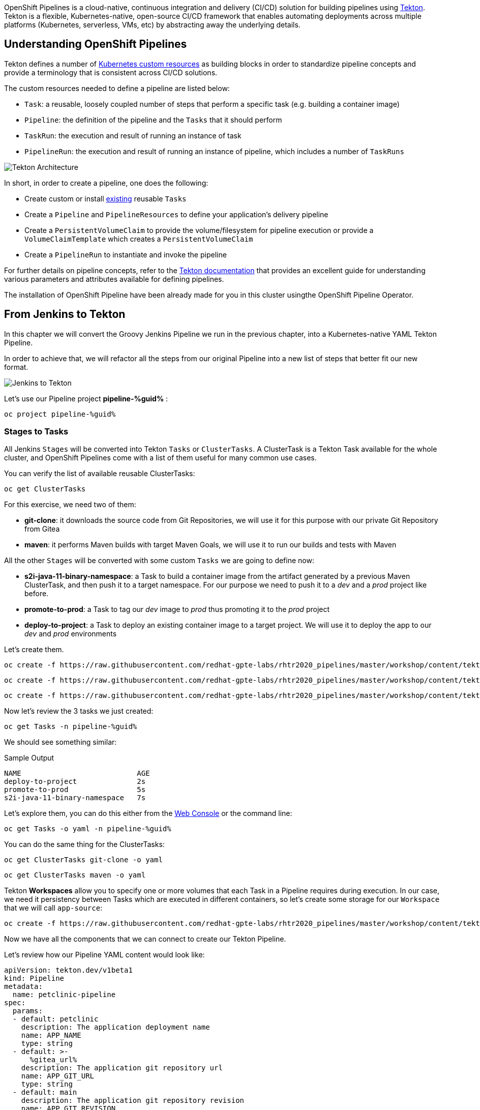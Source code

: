 :markup-in-source: verbatim,attributes,quotes
// URL needs to be defined as a variable because of `~` characters
:search_tasks_url: %web_console_url%/search/ns/pipeline-%guid%?kind=tekton.dev~v1beta1~Task

// Title comes from the workshop.yaml
// == OpenShift Pipeline

OpenShift Pipelines is a cloud-native, continuous integration and delivery (CI/CD) solution for building pipelines using https://tekton.dev/[Tekton]. Tekton is a flexible, Kubernetes-native, open-source CI/CD framework that enables automating deployments across multiple platforms (Kubernetes, serverless, VMs, etc) by abstracting away the underlying details.

== Understanding OpenShift Pipelines

Tekton defines a number of https://kubernetes.io/docs/concepts/extend-kubernetes/api-extension/custom-resources/[Kubernetes custom resources] as building blocks in order to standardize pipeline concepts and provide a terminology that is consistent across CI/CD solutions. 

The custom resources needed to define a pipeline are listed below:

* `Task`: a reusable, loosely coupled number of steps that perform a specific task (e.g. building a container image)
* `Pipeline`: the definition of the pipeline and the `Tasks` that it should perform
* `TaskRun`: the execution and result of running an instance of task
* `PipelineRun`: the execution and result of running an instance of pipeline, which includes a number of `TaskRuns`

image::https://raw.githubusercontent.com/openshift/pipelines-tutorial/master/docs/images/tekton-architecture.svg[Tekton Architecture]

In short, in order to create a pipeline, one does the following:

* Create custom or install https://github.com/tektoncd/catalog[existing] reusable `Tasks`
* Create a `Pipeline` and `PipelineResources` to define your application's delivery pipeline
* Create a `PersistentVolumeClaim` to provide the volume/filesystem for pipeline execution or provide a `VolumeClaimTemplate` which creates a `PersistentVolumeClaim`
* Create a `PipelineRun` to instantiate and invoke the pipeline

For further details on pipeline concepts, refer to the https://github.com/tektoncd/pipeline/tree/master/docs#learn-more[Tekton documentation] that provides an excellent guide for understanding various parameters and attributes available for defining pipelines.

The installation of OpenShift Pipeline have been already made for you in this cluster usingthe OpenShift Pipeline Operator.

== From Jenkins to Tekton

In this chapter we will convert the Groovy Jenkins Pipeline we run in the previous chapter, into a Kubernetes-native YAML Tekton Pipeline.

In order to achieve that, we will refactor all the steps from our original Pipeline into a new list of steps that better fit our new format.

image::images/jenkins_to_tekton_diagram.png[Jenkins to Tekton]

Let's use our Pipeline project *pipeline-%guid%* :

[source,bash,subs="{markup-in-source}",role=execute]
----
oc project pipeline-%guid%
----

=== Stages to Tasks

All Jenkins `Stages` will be converted into Tekton `Tasks` or `ClusterTasks`. A ClusterTask is a Tekton Task available for the whole cluster, and OpenShift Pipelines come with a list of them useful for many common use cases.

You can verify the list of available reusable ClusterTasks:

[source,bash,subs="{markup-in-source}",role=execute]
----
oc get ClusterTasks
----

For this exercise, we need two of them:

* *git-clone*: it downloads the source code from Git Repositories, we will use it for this purpose with our private Git Repository from Gitea
* *maven*: it performs Maven builds with target Maven Goals, we will use it to run our builds and tests with Maven

All the other `Stages` will be converted with some custom `Tasks` we are going to define now:

* *s2i-java-11-binary-namespace*: a Task to build a container image from the artifact generated by a previous Maven ClusterTask, and then push it to a target namespace. For our purpose we need to push it to a _dev_ and a _prod_ project like before.
* *promote-to-prod*: a Task to tag our _dev_ image to _prod_ thus promoting it to the _prod_ project 
* *deploy-to-project*: a Task to deploy an existing container image to a target project. We will use it to deploy the app to our _dev_ and _prod_ environments

Let's create them.

[source,bash,subs="{markup-in-source}",role=execute]
----
oc create -f https://raw.githubusercontent.com/redhat-gpte-labs/rhtr2020_pipelines/master/workshop/content/tekton/tasks/s2i-java-11-binary-ns.yaml -n pipeline-%guid%
----

[source,bash,subs="{markup-in-source}",role=execute]
----
oc create -f https://raw.githubusercontent.com/redhat-gpte-labs/rhtr2020_pipelines/master/workshop/content/tekton/tasks/promote-to-project.yaml -n pipeline-%guid%
----

[source,bash,subs="{markup-in-source}",role=execute]
----
oc create -f https://raw.githubusercontent.com/redhat-gpte-labs/rhtr2020_pipelines/master/workshop/content/tekton/tasks/deploy-to-project.yaml -n pipeline-%guid%
----

Now let's review the 3 tasks we just created:

[source,bash,subs="{markup-in-source}",role=execute]
----
oc get Tasks -n pipeline-%guid%
----

We should see something similar:

.Sample Output
[source,options="nowrap",subs="{markup-in-source}"]
----
NAME                           AGE
deploy-to-project              2s
promote-to-prod                5s
s2i-java-11-binary-namespace   7s
----

Let's explore them, you can do this either from the link:{search_tasks_url}[Web Console] or the command line:

[source,bash,subs="{markup-in-source}",role=execute]
----
oc get Tasks -o yaml -n pipeline-%guid%
----

You can do the same thing for the ClusterTasks:

[source,bash,subs="{markup-in-source}",role=execute]
----
oc get ClusterTasks git-clone -o yaml
----

[source,bash,subs="{markup-in-source}",role=execute]
----
oc get ClusterTasks maven -o yaml
----

Tekton *Workspaces* allow you to specify one or more volumes that each Task in a Pipeline requires during execution. In our case, we need it persistency between Tasks which are executed in different containers, so let's create some storage for our `Workspace` that we will call `app-source`:

[source,bash,subs="{markup-in-source}",role=execute]
----
oc create -f https://raw.githubusercontent.com/redhat-gpte-labs/rhtr2020_pipelines/master/workshop/content/tekton/pvc/workspace-pvc.yaml -n pipeline-%guid%
----

Now we have all the components that we can connect to create our Tekton Pipeline.

Let's review how our Pipeline YAML content would look like:

[source,yaml,subs="{markup-in-source}",role=copypaste]
----
apiVersion: tekton.dev/v1beta1
kind: Pipeline
metadata:
  name: petclinic-pipeline
spec:
  params:
  - default: petclinic
    description: The application deployment name
    name: APP_NAME
    type: string
  - default: >-
      %gitea_url%
    description: The application git repository url
    name: APP_GIT_URL
    type: string
  - default: main
    description: The application git repository revision
    name: APP_GIT_REVISION
    type: string
  - default: 'petclinic:latest'
    description: The application image stream
    name: APP_IMAGE_STREAM
    type: string
  - default: petclinic-%guid%-dev
    name: DEV_NAMESPACE
    type: string
  - default: petclinic-%guid%-prod
    name: PROD_NAMESPACE
    type: string
  - default: http://nexus.nexus.svc:8081/repository/maven-all-public/
    name: MAVEN_MIRROR_URL
    type: string
  tasks:
  - name: git-clone
    params:
    - name: url
      value: $(params.APP_GIT_URL)
    - name: revision
      value: $(params.APP_GIT_REVISION)
    - name: deleteExisting
      value: 'true'
    taskRef:
      kind: ClusterTask
      name: git-clone
    workspaces:
    - name: output
      workspace: app-source

  - name: build
    params:
    - name: GOALS
      value:
      - -DskipTests
      - clean
      - package
    - name: MAVEN_MIRROR_URL
      value: $(params.MAVEN_MIRROR_URL)
    runAfter:
    - git-clone
    taskRef:
      kind: ClusterTask
      name: maven
    workspaces:
    - name: source
      workspace: app-source
    - name: maven-settings
      workspace: maven-settings

  - name: run-test
    params:
    - name: GOALS
      value:
      - test
    - name: MAVEN_MIRROR_URL
      value: $(params.MAVEN_MIRROR_URL)
    runAfter:
    - build
    taskRef:
      kind: ClusterTask
      name: maven
    workspaces:
    - name: source
      workspace: app-source
    - name: maven-settings
      workspace: maven-settings

  - name: build-image
    params:
    - name: TLSVERIFY
      value: 'false'
    - name: OUTPUT_IMAGE_STREAM
      value: $(params.APP_IMAGE_STREAM)
    - name: NAMESPACE
      value: $(params.DEV_NAMESPACE)
    runAfter:
    - run-test
    taskRef:
      kind: Task
      name: s2i-java-11-binary-namespace
    workspaces:
    - name: source
      workspace: app-source
  - name: deploy-to-dev
    params:
    - name: DEPLOYMENT
      value: $(params.APP_NAME)
    - name: IMAGE_STREAM
      value: $(params.APP_IMAGE_STREAM)
    - name: NAMESPACE
      value: $(params.DEV_NAMESPACE)
    runAfter:
    - build-image
    taskRef:
      kind: Task
      name: deploy-to-project
  
  - name: promote-to-prod
    params:
    - name: IMAGE_STREAM
      value: $(params.APP_IMAGE_STREAM)
    - name: DEPLOYMENT
      value: $(params.APP_NAME)
    - name: DEV_NAMESPACE
      value: $(params.DEV_NAMESPACE)
    - name: PROD_NAMESPACE
      value: $(params.PROD_NAMESPACE)
    runAfter:
    - deploy-to-dev
    taskRef:
      kind: Task
      name: promote-to-prod

  - name: deploy-to-prod
    params:
    - name: DEPLOYMENT
      value: $(params.APP_NAME)
    - name: IMAGE_STREAM
      value: '$(params.APP_NAME):prod'
    - name: NAMESPACE
      value: $(params.PROD_NAMESPACE)
    runAfter:
    - promote-to-prod
    taskRef:
      kind: Task
      name: deploy-to-project

  workspaces:
  - name: app-source
  - name: maven-settings
----

If you observe the code, Tekton Pipelines accepts some parameters like Jenkins Pipelines, then they define all requires steps as a sequence of Task to run. Those steps can be executed sequentially or in parallel, and they can share some storage defined as `Workspace`.

NOTE: One big difference between Jenkins and Tekton pipelines is the agent/executor. While in Jenkins it's just one pod, scheduled by the Kubernetes Plugin, executing all the steps, with Tekton, being a native extension of Kubernetes, there are many pods involved in the setup/execution. Each step, within the same Pipeline, it's executed by a different pod. That's why we need a shared volume to let the `git-clone` Task to communicate with the `maven` Task and the others. Proper the workspaces.

After that, we can create our Pipeline inside pipeline-%guid% project. We can do either from Web Console pasting the above YAML content, left-side menu *Add+* -> *YAML* , or directly from CLI here:

[source,bash,subs="{markup-in-source}",role=execute]
----
cat <<'EOF' | oc apply -n pipeline-%guid% -f -
apiVersion: tekton.dev/v1beta1
kind: Pipeline
metadata:
  name: petclinic-pipeline
spec:
  params:
  - default: petclinic
    description: The application deployment name
    name: APP_NAME
    type: string
  - default: >-
      %gitea_url%
    description: The application git repository url
    name: APP_GIT_URL
    type: string
  - default: main
    description: The application git repository revision
    name: APP_GIT_REVISION
    type: string
  - default: 'petclinic:latest'
    description: The application image stream
    name: APP_IMAGE_STREAM
    type: string
  - default: petclinic-%guid%-dev
    name: DEV_NAMESPACE
    type: string
  - default: petclinic-%guid%-prod
    name: PROD_NAMESPACE
    type: string
  - default: http://nexus.nexus.svc:8081/repository/maven-all-public/
    name: MAVEN_MIRROR_URL
    type: string
  tasks:
  - name: git-clone
    params:
    - name: url
      value: $(params.APP_GIT_URL)
    - name: revision
      value: $(params.APP_GIT_REVISION)
    - name: deleteExisting
      value: 'true'
    taskRef:
      kind: ClusterTask
      name: git-clone
    workspaces:
    - name: output
      workspace: app-source

  - name: build
    params:
    - name: GOALS
      value:
      - -DskipTests
      - clean
      - package
    - name: MAVEN_MIRROR_URL
      value: $(params.MAVEN_MIRROR_URL)
    runAfter:
    - git-clone
    taskRef:
      kind: ClusterTask
      name: maven
    workspaces:
    - name: source
      workspace: app-source
    - name: maven-settings
      workspace: maven-settings

  - name: run-test
    params:
    - name: GOALS
      value:
      - test
    - name: MAVEN_MIRROR_URL
      value: $(params.MAVEN_MIRROR_URL)
    runAfter:
    - build
    taskRef:
      kind: ClusterTask
      name: maven
    workspaces:
    - name: source
      workspace: app-source
    - name: maven-settings
      workspace: maven-settings

  - name: build-image
    params:
    - name: TLSVERIFY
      value: 'false'
    - name: OUTPUT_IMAGE_STREAM
      value: $(params.APP_IMAGE_STREAM)
    - name: NAMESPACE
      value: $(params.DEV_NAMESPACE)
    runAfter:
    - run-test
    taskRef:
      kind: Task
      name: s2i-java-11-binary-namespace
    workspaces:
    - name: source
      workspace: app-source
  - name: deploy-to-dev
    params:
    - name: DEPLOYMENT
      value: $(params.APP_NAME)
    - name: IMAGE_STREAM
      value: $(params.APP_IMAGE_STREAM)
    - name: NAMESPACE
      value: $(params.DEV_NAMESPACE)
    runAfter:
    - build-image
    taskRef:
      kind: Task
      name: deploy-to-project
  
  - name: promote-to-prod
    params:
    - name: IMAGE_STREAM
      value: $(params.APP_IMAGE_STREAM)
    - name: DEPLOYMENT
      value: $(params.APP_NAME)
    - name: DEV_NAMESPACE
      value: $(params.DEV_NAMESPACE)
    - name: PROD_NAMESPACE
      value: $(params.PROD_NAMESPACE)
    runAfter:
    - deploy-to-dev
    taskRef:
      kind: Task
      name: promote-to-prod

  - name: deploy-to-prod
    params:
    - name: DEPLOYMENT
      value: $(params.APP_NAME)
    - name: IMAGE_STREAM
      value: '$(params.APP_NAME):prod'
    - name: NAMESPACE
      value: $(params.PROD_NAMESPACE)
    runAfter:
    - promote-to-prod
    taskRef:
      kind: Task
      name: deploy-to-project

  workspaces:
  - name: app-source
  - name: maven-settings
EOF
----

You can now review it also from Web Console, toggle *Developer Perspective*, select your project *pipeline-%guid%*, go to left-side menu, click *Pipelines* and you should see a new one named *petclinic-pipeline*.

image::images/pipeline_overview.png[Pipeline Overview]

Verify it also from command line:

[source,bash,subs="{markup-in-source}",role=execute]
----
oc get Pipeline -n pipeline-%guid%
----

=== tkn: Tekton CLI 

Tekton has its own CLI for managing pipelines, you can try it from here:

[source,bash,subs="{markup-in-source}",role=execute]
----
tkn version
----

Check our pipeline:

[source,bash,subs="{markup-in-source}",role=execute]
----
tkn pipeline ls -n pipeline-%guid%
----

You should see an output like this:

.Sample Output
[source,texinfo]
----
NAME                 AGE              LAST RUN   STARTED   DURATION   STATUS
petclinic-pipeline   58 seconds ago   ---        ---       ---        ---
----
